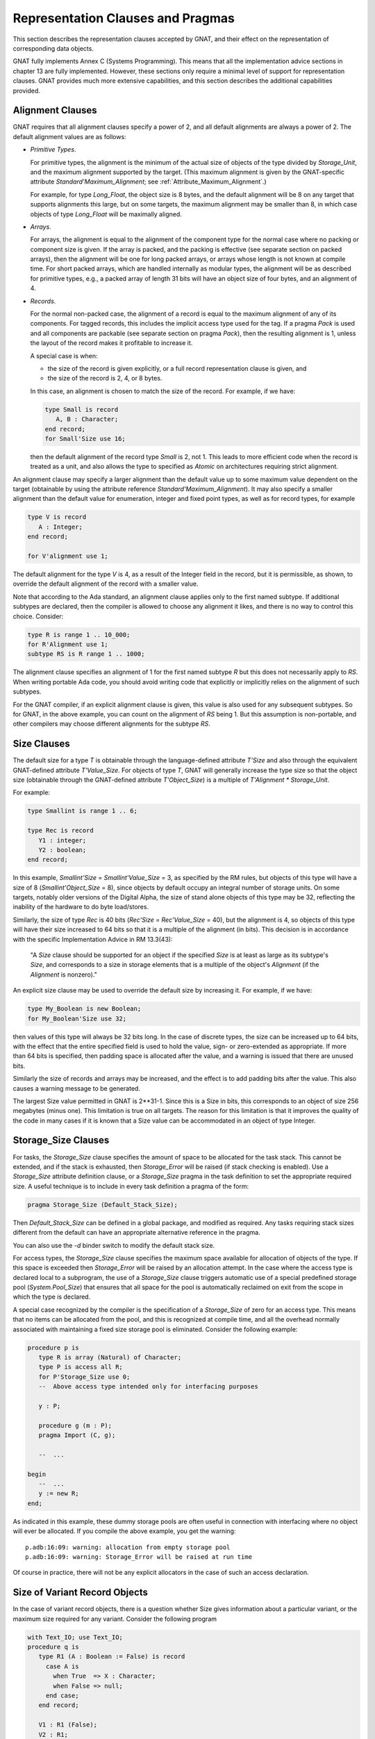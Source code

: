 .. _Representation_Clauses_and_Pragmas:

**********************************
Representation Clauses and Pragmas
**********************************

.. index:: Representation Clauses

.. index:: Representation Clause

.. index:: Representation Pragma

.. index:: Pragma, representation

This section describes the representation clauses accepted by GNAT, and
their effect on the representation of corresponding data objects.

GNAT fully implements Annex C (Systems Programming).  This means that all
the implementation advice sections in chapter 13 are fully implemented.
However, these sections only require a minimal level of support for
representation clauses.  GNAT provides much more extensive capabilities,
and this section describes the additional capabilities provided.

.. _Alignment_Clauses:

Alignment Clauses
=================

.. index:: Alignment Clause

GNAT requires that all alignment clauses specify a power of 2, and all
default alignments are always a power of 2.  The default alignment
values are as follows:

* *Primitive Types*.

  For primitive types, the alignment is the minimum of the actual size of
  objects of the type divided by `Storage_Unit`,
  and the maximum alignment supported by the target.
  (This maximum alignment is given by the GNAT-specific attribute
  `Standard'Maximum_Alignment`; see :ref:`Attribute_Maximum_Alignment`.)

  .. index:: Maximum_Alignment attribute

  For example, for type `Long_Float`, the object size is 8 bytes, and the
  default alignment will be 8 on any target that supports alignments
  this large, but on some targets, the maximum alignment may be smaller
  than 8, in which case objects of type `Long_Float` will be maximally
  aligned.

* *Arrays*.

  For arrays, the alignment is equal to the alignment of the component type
  for the normal case where no packing or component size is given.  If the
  array is packed, and the packing is effective (see separate section on
  packed arrays), then the alignment will be one for long packed arrays,
  or arrays whose length is not known at compile time.  For short packed
  arrays, which are handled internally as modular types, the alignment
  will be as described for primitive types, e.g., a packed array of length
  31 bits will have an object size of four bytes, and an alignment of 4.

* *Records*.

  For the normal non-packed case, the alignment of a record is equal to
  the maximum alignment of any of its components.  For tagged records, this
  includes the implicit access type used for the tag.  If a pragma `Pack`
  is used and all components are packable (see separate section on pragma
  `Pack`), then the resulting alignment is 1, unless the layout of the
  record makes it profitable to increase it.

  A special case is when:

  * the size of the record is given explicitly, or a
    full record representation clause is given, and

  * the size of the record is 2, 4, or 8 bytes.

  In this case, an alignment is chosen to match the
  size of the record. For example, if we have:

  .. code-block:: ada

       type Small is record
          A, B : Character;
       end record;
       for Small'Size use 16;
    
  then the default alignment of the record type `Small` is 2, not 1. This
  leads to more efficient code when the record is treated as a unit, and also
  allows the type to specified as `Atomic` on architectures requiring
  strict alignment.

An alignment clause may specify a larger alignment than the default value
up to some maximum value dependent on the target (obtainable by using the
attribute reference `Standard'Maximum_Alignment`). It may also specify
a smaller alignment than the default value for enumeration, integer and
fixed point types, as well as for record types, for example

.. code-block:: ada

    type V is record
       A : Integer;
    end record;

    for V'alignment use 1;

.. index:: Alignment, default

The default alignment for the type `V` is 4, as a result of the
Integer field in the record, but it is permissible, as shown, to
override the default alignment of the record with a smaller value.

.. index:: Alignment, subtypes

Note that according to the Ada standard, an alignment clause applies only
to the first named subtype. If additional subtypes are declared, then the
compiler is allowed to choose any alignment it likes, and there is no way
to control this choice. Consider:

.. code-block:: ada

     type R is range 1 .. 10_000;
     for R'Alignment use 1;
     subtype RS is R range 1 .. 1000;
  
The alignment clause specifies an alignment of 1 for the first named subtype
`R` but this does not necessarily apply to `RS`. When writing
portable Ada code, you should avoid writing code that explicitly or
implicitly relies on the alignment of such subtypes.

For the GNAT compiler, if an explicit alignment clause is given, this
value is also used for any subsequent subtypes. So for GNAT, in the
above example, you can count on the alignment of `RS` being 1. But this
assumption is non-portable, and other compilers may choose different
alignments for the subtype `RS`.

.. _Size_Clauses:

Size Clauses
============

.. index:: Size Clause

The default size for a type `T` is obtainable through the
language-defined attribute `T'Size` and also through the
equivalent GNAT-defined attribute `T'Value_Size`.
For objects of type `T`, GNAT will generally increase the type size
so that the object size (obtainable through the GNAT-defined attribute
`T'Object_Size`)
is a multiple of `T'Alignment * Storage_Unit`.

For example:

.. code-block:: ada

     type Smallint is range 1 .. 6;

     type Rec is record
        Y1 : integer;
        Y2 : boolean;
     end record;
  
In this example, `Smallint'Size` = `Smallint'Value_Size` = 3,
as specified by the RM rules,
but objects of this type will have a size of 8
(`Smallint'Object_Size` = 8),
since objects by default occupy an integral number
of storage units.  On some targets, notably older
versions of the Digital Alpha, the size of stand
alone objects of this type may be 32, reflecting
the inability of the hardware to do byte load/stores.

Similarly, the size of type `Rec` is 40 bits
(`Rec'Size` = `Rec'Value_Size` = 40), but
the alignment is 4, so objects of this type will have
their size increased to 64 bits so that it is a multiple
of the alignment (in bits).  This decision is
in accordance with the specific Implementation Advice in RM 13.3(43):

   "A `Size` clause should be supported for an object if the specified
   `Size` is at least as large as its subtype's `Size`, and corresponds
   to a size in storage elements that is a multiple of the object's
   `Alignment` (if the `Alignment` is nonzero)."

An explicit size clause may be used to override the default size by
increasing it.  For example, if we have:

.. code-block:: ada

     type My_Boolean is new Boolean;
     for My_Boolean'Size use 32;
  
then values of this type will always be 32 bits long.  In the case of
discrete types, the size can be increased up to 64 bits, with the effect
that the entire specified field is used to hold the value, sign- or
zero-extended as appropriate.  If more than 64 bits is specified, then
padding space is allocated after the value, and a warning is issued that
there are unused bits.

Similarly the size of records and arrays may be increased, and the effect
is to add padding bits after the value.  This also causes a warning message
to be generated.

The largest Size value permitted in GNAT is 2**31-1.  Since this is a
Size in bits, this corresponds to an object of size 256 megabytes (minus
one).  This limitation is true on all targets.  The reason for this
limitation is that it improves the quality of the code in many cases
if it is known that a Size value can be accommodated in an object of
type Integer.


.. _Storage_Size_Clauses:

Storage_Size Clauses
====================

.. index:: Storage_Size Clause

For tasks, the `Storage_Size` clause specifies the amount of space
to be allocated for the task stack.  This cannot be extended, and if the
stack is exhausted, then `Storage_Error` will be raised (if stack
checking is enabled).  Use a `Storage_Size` attribute definition clause,
or a `Storage_Size` pragma in the task definition to set the
appropriate required size.  A useful technique is to include in every
task definition a pragma of the form:

.. code-block:: ada

     pragma Storage_Size (Default_Stack_Size);
  
Then `Default_Stack_Size` can be defined in a global package, and
modified as required. Any tasks requiring stack sizes different from the
default can have an appropriate alternative reference in the pragma.

You can also use the *-d* binder switch to modify the default stack
size.

For access types, the `Storage_Size` clause specifies the maximum
space available for allocation of objects of the type.  If this space is
exceeded then `Storage_Error` will be raised by an allocation attempt.
In the case where the access type is declared local to a subprogram, the
use of a `Storage_Size` clause triggers automatic use of a special
predefined storage pool (`System.Pool_Size`) that ensures that all
space for the pool is automatically reclaimed on exit from the scope in
which the type is declared.

A special case recognized by the compiler is the specification of a
`Storage_Size` of zero for an access type.  This means that no
items can be allocated from the pool, and this is recognized at compile
time, and all the overhead normally associated with maintaining a fixed
size storage pool is eliminated.  Consider the following example:

.. code-block:: ada

     procedure p is
        type R is array (Natural) of Character;
        type P is access all R;
        for P'Storage_Size use 0;
        --  Above access type intended only for interfacing purposes

        y : P;

        procedure g (m : P);
        pragma Import (C, g);

        --  ...

     begin
        --  ...
        y := new R;
     end;
  
As indicated in this example, these dummy storage pools are often useful in
connection with interfacing where no object will ever be allocated.  If you
compile the above example, you get the warning:

::

     p.adb:16:09: warning: allocation from empty storage pool
     p.adb:16:09: warning: Storage_Error will be raised at run time
  

Of course in practice, there will not be any explicit allocators in the
case of such an access declaration.

.. _Size_of_Variant_Record_Objects:

Size of Variant Record Objects
==============================

.. index:: Size, variant record objects

.. index:: Variant record objects, size

In the case of variant record objects, there is a question whether Size gives
information about a particular variant, or the maximum size required
for any variant.  Consider the following program

.. code-block:: ada

  with Text_IO; use Text_IO;
  procedure q is
     type R1 (A : Boolean := False) is record
       case A is
         when True  => X : Character;
         when False => null;
       end case;
     end record;

     V1 : R1 (False);
     V2 : R1;

  begin
     Put_Line (Integer'Image (V1'Size));
     Put_Line (Integer'Image (V2'Size));
  end q;
  
Here we are dealing with a variant record, where the True variant
requires 16 bits, and the False variant requires 8 bits.
In the above example, both V1 and V2 contain the False variant,
which is only 8 bits long.  However, the result of running the
program is:

::

  8
  16
  
The reason for the difference here is that the discriminant value of
V1 is fixed, and will always be False.  It is not possible to assign
a True variant value to V1, therefore 8 bits is sufficient.  On the
other hand, in the case of V2, the initial discriminant value is
False (from the default), but it is possible to assign a True
variant value to V2, therefore 16 bits must be allocated for V2
in the general case, even fewer bits may be needed at any particular
point during the program execution.

As can be seen from the output of this program, the `'Size`
attribute applied to such an object in GNAT gives the actual allocated
size of the variable, which is the largest size of any of the variants.
The Ada Reference Manual is not completely clear on what choice should
be made here, but the GNAT behavior seems most consistent with the
language in the RM.

In some cases, it may be desirable to obtain the size of the current
variant, rather than the size of the largest variant.  This can be
achieved in GNAT by making use of the fact that in the case of a
subprogram parameter, GNAT does indeed return the size of the current
variant (because a subprogram has no way of knowing how much space
is actually allocated for the actual).

Consider the following modified version of the above program:

.. code-block:: ada

  with Text_IO; use Text_IO;
  procedure q is
     type R1 (A : Boolean := False) is record
       case A is
         when True  => X : Character;
         when False => null;
       end case;
     end record;

     V2 : R1;

     function Size (V : R1) return Integer is
     begin
        return V'Size;
     end Size;

  begin
     Put_Line (Integer'Image (V2'Size));
     Put_Line (Integer'IMage (Size (V2)));
     V2 := (True, 'x');
     Put_Line (Integer'Image (V2'Size));
     Put_Line (Integer'IMage (Size (V2)));
  end q;
  
The output from this program is

::

  16
  8
  16
  16
  
Here we see that while the `'Size` attribute always returns
the maximum size, regardless of the current variant value, the
`Size` function does indeed return the size of the current
variant value.


.. _Biased_Representation:

Biased Representation
=====================

.. index:: Size for biased representation

.. index:: Biased representation

In the case of scalars with a range starting at other than zero, it is
possible in some cases to specify a size smaller than the default minimum
value, and in such cases, GNAT uses an unsigned biased representation,
in which zero is used to represent the lower bound, and successive values
represent successive values of the type.

For example, suppose we have the declaration:

.. code-block:: ada

     type Small is range -7 .. -4;
     for Small'Size use 2;
  
Although the default size of type `Small` is 4, the `Size`
clause is accepted by GNAT and results in the following representation
scheme:

::

    -7 is represented as 2#00#
    -6 is represented as 2#01#
    -5 is represented as 2#10#
    -4 is represented as 2#11#
  
Biased representation is only used if the specified `Size` clause
cannot be accepted in any other manner.  These reduced sizes that force
biased representation can be used for all discrete types except for
enumeration types for which a representation clause is given.


.. _Value_Size_and_Object_Size_Clauses:

Value_Size and Object_Size Clauses
==================================

.. index:: Value_Size
.. index:: Object_Size
.. index:: Size, of objects

In Ada 95 and Ada 2005, `T'Size` for a type `T` is the minimum
number of bits required to hold values of type `T`.
Although this interpretation was allowed in Ada 83, it was not required,
and this requirement in practice can cause some significant difficulties.
For example, in most Ada 83 compilers, `Natural'Size` was 32.
However, in Ada 95 and Ada 2005,
`Natural'Size` is
typically 31.  This means that code may change in behavior when moving
from Ada 83 to Ada 95 or Ada 2005.  For example, consider:

.. code-block:: ada

     type Rec is record;
        A : Natural;
        B : Natural;
     end record;

     for Rec use record
        at 0  range 0 .. Natural'Size - 1;
        at 0  range Natural'Size .. 2 * Natural'Size - 1;
     end record;
  
In the above code, since the typical size of `Natural` objects
is 32 bits and `Natural'Size` is 31, the above code can cause
unexpected inefficient packing in Ada 95 and Ada 2005, and in general
there are cases where the fact that the object size can exceed the
size of the type causes surprises.

To help get around this problem GNAT provides two implementation
defined attributes, `Value_Size` and `Object_Size`.  When
applied to a type, these attributes yield the size of the type
(corresponding to the RM defined size attribute), and the size of
objects of the type respectively.

The `Object_Size` is used for determining the default size of
objects and components.  This size value can be referred to using the
`Object_Size` attribute.  The phrase 'is used' here means that it is
the basis of the determination of the size.  The backend is free to
pad this up if necessary for efficiency, e.g., an 8-bit stand-alone
character might be stored in 32 bits on a machine with no efficient
byte access instructions such as the Alpha.

The default rules for the value of `Object_Size` for
discrete types are as follows:

* 
  The `Object_Size` for base subtypes reflect the natural hardware
  size in bits (run the compiler with *-gnatS* to find those values
  for numeric types). Enumeration types and fixed-point base subtypes have
  8, 16, 32 or 64 bits for this size, depending on the range of values
  to be stored.

* 
  The `Object_Size` of a subtype is the same as the
  `Object_Size` of
  the type from which it is obtained.

* 
  The `Object_Size` of a derived base type is copied from the parent
  base type, and the `Object_Size` of a derived first subtype is copied
  from the parent first subtype.

The `Value_Size` attribute
is the (minimum) number of bits required to store a value
of the type.
This value is used to determine how tightly to pack
records or arrays with components of this type, and also affects
the semantics of unchecked conversion (unchecked conversions where
the `Value_Size` values differ generate a warning, and are potentially
target dependent).

The default rules for the value of `Value_Size` are as follows:

* 
  The `Value_Size` for a base subtype is the minimum number of bits
  required to store all values of the type (including the sign bit
  only if negative values are possible).

* 
  If a subtype statically matches the first subtype of a given type, then it has
  by default the same `Value_Size` as the first subtype.  This is a
  consequence of RM 13.1(14): "if two subtypes statically match,
  then their subtype-specific aspects are the same".)

* 
  All other subtypes have a `Value_Size` corresponding to the minimum
  number of bits required to store all values of the subtype.  For
  dynamic bounds, it is assumed that the value can range down or up
  to the corresponding bound of the ancestor

The RM defined attribute `Size` corresponds to the
`Value_Size` attribute.

The `Size` attribute may be defined for a first-named subtype.  This sets
the `Value_Size` of
the first-named subtype to the given value, and the
`Object_Size` of this first-named subtype to the given value padded up
to an appropriate boundary.  It is a consequence of the default rules
above that this `Object_Size` will apply to all further subtypes.  On the
other hand, `Value_Size` is affected only for the first subtype, any
dynamic subtypes obtained from it directly, and any statically matching
subtypes.  The `Value_Size` of any other static subtypes is not affected.

`Value_Size` and
`Object_Size` may be explicitly set for any subtype using
an attribute definition clause.  Note that the use of these attributes
can cause the RM 13.1(14) rule to be violated.  If two access types
reference aliased objects whose subtypes have differing `Object_Size`
values as a result of explicit attribute definition clauses, then it
is illegal to convert from one access subtype to the other. For a more
complete description of this additional legality rule, see the
description of the `Object_Size` attribute.

At the implementation level, Esize stores the Object_Size and the
RM_Size field stores the `Value_Size` (and hence the value of the
`Size` attribute,
which, as noted above, is equivalent to `Value_Size`).

To get a feel for the difference, consider the following examples (note
that in each case the base is `Short_Short_Integer` with a size of 8):

+---------------------------------------------+-------------+-------------+
|Type or subtype declaration                  | Object_Size |   Value_Size|
+=============================================+=============+=============+
|``type x1 is range 0 .. 5;``                 |  8          |    3        |
+---------------------------------------------+-------------+-------------+
|``type x2 is range 0 .. 5;``                 | 16          |   12        |
|``for x2'size use 12;``                      |             |             |
+---------------------------------------------+-------------+-------------+
|``subtype x3 is x2 range 0 .. 3;``           | 16          |    2        |
+---------------------------------------------+-------------+-------------+
|``subtype x4 is x2'base range 0 .. 10;``     |  8          |    4        |
+---------------------------------------------+-------------+-------------+
|``subtype x5 is x2 range 0 .. dynamic;``     | 16          |    3*       |
+---------------------------------------------+-------------+-------------+
|``subtype x6 is x2'base range 0 .. dynamic;``|  8          |    3*       |
+---------------------------------------------+-------------+-------------+

Note: the entries marked '3*' are not actually specified by the Ada
Reference Manual, but it seems in the spirit of the RM rules to allocate
the minimum number of bits (here 3, given the range for `x2`)
known to be large enough to hold the given range of values.

So far, so good, but GNAT has to obey the RM rules, so the question is
under what conditions must the RM `Size` be used.
The following is a list
of the occasions on which the RM `Size` must be used:

* 
  Component size for packed arrays or records

* 
  Value of the attribute `Size` for a type

* 
  Warning about sizes not matching for unchecked conversion

For record types, the `Object_Size` is always a multiple of the
alignment of the type (this is true for all types). In some cases the
`Value_Size` can be smaller. Consider:


.. code-block:: ada

     type R is record
       X : Integer;
       Y : Character;
     end record;
  

On a typical 32-bit architecture, the X component will be four bytes, and
require four-byte alignment, and the Y component will be one byte. In this
case `R'Value_Size` will be 40 (bits) since this is the minimum size
required to store a value of this type, and for example, it is permissible
to have a component of type R in an outer array whose component size is
specified to be 48 bits. However, `R'Object_Size` will be 64 (bits),
since it must be rounded up so that this value is a multiple of the
alignment (4 bytes = 32 bits).

For all other types, the `Object_Size`
and Value_Size are the same (and equivalent to the RM attribute `Size`).
Only `Size` may be specified for such types.

Note that `Value_Size` can be used to force biased representation
for a particular subtype. Consider this example:


.. code-block:: ada

     type R is (A, B, C, D, E, F);
     subtype RAB is R range A .. B;
     subtype REF is R range E .. F;
  

By default, `RAB`
has a size of 1 (sufficient to accommodate the representation
of `A` and `B`, 0 and 1), and `REF`
has a size of 3 (sufficient to accommodate the representation
of `E` and `F`, 4 and 5). But if we add the
following `Value_Size` attribute definition clause:


.. code-block:: ada

     for REF'Value_Size use 1;
  

then biased representation is forced for `REF`,
and 0 will represent `E` and 1 will represent `F`.
A warning is issued when a `Value_Size` attribute
definition clause forces biased representation. This
warning can be turned off using `-gnatw.B`.

.. _Component_Size_Clauses:

Component_Size Clauses
======================

.. index:: Component_Size Clause

Normally, the value specified in a component size clause must be consistent
with the subtype of the array component with regard to size and alignment.
In other words, the value specified must be at least equal to the size
of this subtype, and must be a multiple of the alignment value.

In addition, component size clauses are allowed which cause the array
to be packed, by specifying a smaller value.  A first case is for
component size values in the range 1 through 63.  The value specified
must not be smaller than the Size of the subtype.  GNAT will accurately
honor all packing requests in this range.  For example, if we have:


.. code-block:: ada

  type r is array (1 .. 8) of Natural;
  for r'Component_Size use 31;
  

then the resulting array has a length of 31 bytes (248 bits = 8 * 31).
Of course access to the components of such an array is considerably
less efficient than if the natural component size of 32 is used.
A second case is when the subtype of the component is a record type
padded because of its default alignment.  For example, if we have:


.. code-block:: ada

  type r is record
    i : Integer;
    j : Integer;
    b : Boolean;
  end record;

  type a is array (1 .. 8) of r;
  for a'Component_Size use 72;
  

then the resulting array has a length of 72 bytes, instead of 96 bytes
if the alignment of the record (4) was obeyed.

Note that there is no point in giving both a component size clause
and a pragma Pack for the same array type. if such duplicate
clauses are given, the pragma Pack will be ignored.

.. _Bit_Order_Clauses:

Bit_Order Clauses
=================

.. index:: Bit_Order Clause

.. index:: bit ordering

.. index:: ordering, of bits

For record subtypes, GNAT permits the specification of the `Bit_Order`
attribute.  The specification may either correspond to the default bit
order for the target, in which case the specification has no effect and
places no additional restrictions, or it may be for the non-standard
setting (that is the opposite of the default).

In the case where the non-standard value is specified, the effect is
to renumber bits within each byte, but the ordering of bytes is not
affected.  There are certain
restrictions placed on component clauses as follows:


* Components fitting within a single storage unit.

  These are unrestricted, and the effect is merely to renumber bits.  For
  example if we are on a little-endian machine with `Low_Order_First`
  being the default, then the following two declarations have exactly
  the same effect:


  ::

       type R1 is record
          A : Boolean;
          B : Integer range 1 .. 120;
       end record;

       for R1 use record
          A at 0 range 0 .. 0;
          B at 0 range 1 .. 7;
       end record;

       type R2 is record
          A : Boolean;
          B : Integer range 1 .. 120;
       end record;

       for R2'Bit_Order use High_Order_First;

       for R2 use record
          A at 0 range 7 .. 7;
          B at 0 range 0 .. 6;
       end record;
    

  The useful application here is to write the second declaration with the
  `Bit_Order` attribute definition clause, and know that it will be treated
  the same, regardless of whether the target is little-endian or big-endian.

* Components occupying an integral number of bytes.

  These are components that exactly fit in two or more bytes.  Such component
  declarations are allowed, but have no effect, since it is important to realize
  that the `Bit_Order` specification does not affect the ordering of bytes.
  In particular, the following attempt at getting an endian-independent integer
  does not work:


  ::

       type R2 is record
          A : Integer;
       end record;

       for R2'Bit_Order use High_Order_First;

       for R2 use record
          A at 0 range 0 .. 31;
       end record;
    

  This declaration will result in a little-endian integer on a
  little-endian machine, and a big-endian integer on a big-endian machine.
  If byte flipping is required for interoperability between big- and
  little-endian machines, this must be explicitly programmed.  This capability
  is not provided by `Bit_Order`.

* Components that are positioned across byte boundaries

  but do not occupy an integral number of bytes.  Given that bytes are not
  reordered, such fields would occupy a non-contiguous sequence of bits
  in memory, requiring non-trivial code to reassemble.  They are for this
  reason not permitted, and any component clause specifying such a layout
  will be flagged as illegal by GNAT.


Since the misconception that Bit_Order automatically deals with all
endian-related incompatibilities is a common one, the specification of
a component field that is an integral number of bytes will always
generate a warning.  This warning may be suppressed using `pragma Warnings (Off)` 
if desired.  The following section contains additional
details regarding the issue of byte ordering.

.. _Effect_of_Bit_Order_on_Byte_Ordering:

Effect of Bit_Order on Byte Ordering
====================================

.. index:: byte ordering

.. index:: ordering, of bytes

In this section we will review the effect of the `Bit_Order` attribute
definition clause on byte ordering.  Briefly, it has no effect at all, but
a detailed example will be helpful.  Before giving this
example, let us review the precise
definition of the effect of defining `Bit_Order`.  The effect of a
non-standard bit order is described in section 15.5.3 of the Ada
Reference Manual:

   "2   A bit ordering is a method of interpreting the meaning of
   the storage place attributes."

To understand the precise definition of storage place attributes in
this context, we visit section 13.5.1 of the manual:

   "13   A record_representation_clause (without the mod_clause)
   specifies the layout.  The storage place attributes (see 13.5.2)
   are taken from the values of the position, first_bit, and last_bit
   expressions after normalizing those values so that first_bit is
   less than Storage_Unit."

The critical point here is that storage places are taken from
the values after normalization, not before.  So the `Bit_Order`
interpretation applies to normalized values.  The interpretation
is described in the later part of the 15.5.3 paragraph:

   "2   A bit ordering is a method of interpreting the meaning of
   the storage place attributes.  High_Order_First (known in the
   vernacular as 'big endian') means that the first bit of a
   storage element (bit 0) is the most significant bit (interpreting
   the sequence of bits that represent a component as an unsigned
   integer value).  Low_Order_First (known in the vernacular as
   'little endian') means the opposite: the first bit is the
   least significant."

Note that the numbering is with respect to the bits of a storage
unit.  In other words, the specification affects only the numbering
of bits within a single storage unit.

We can make the effect clearer by giving an example.

Suppose that we have an external device which presents two bytes, the first
byte presented, which is the first (low addressed byte) of the two byte
record is called Master, and the second byte is called Slave.

The left most (most significant bit is called Control for each byte, and
the remaining 7 bits are called V1, V2, ... V7, where V7 is the rightmost
(least significant) bit.

On a big-endian machine, we can write the following representation clause


.. code-block:: ada

     type Data is record
        Master_Control : Bit;
        Master_V1      : Bit;
        Master_V2      : Bit;
        Master_V3      : Bit;
        Master_V4      : Bit;
        Master_V5      : Bit;
        Master_V6      : Bit;
        Master_V7      : Bit;
        Slave_Control  : Bit;
        Slave_V1       : Bit;
        Slave_V2       : Bit;
        Slave_V3       : Bit;
        Slave_V4       : Bit;
        Slave_V5       : Bit;
        Slave_V6       : Bit;
        Slave_V7       : Bit;
     end record;

     for Data use record
        Master_Control at 0 range 0 .. 0;
        Master_V1      at 0 range 1 .. 1;
        Master_V2      at 0 range 2 .. 2;
        Master_V3      at 0 range 3 .. 3;
        Master_V4      at 0 range 4 .. 4;
        Master_V5      at 0 range 5 .. 5;
        Master_V6      at 0 range 6 .. 6;
        Master_V7      at 0 range 7 .. 7;
        Slave_Control  at 1 range 0 .. 0;
        Slave_V1       at 1 range 1 .. 1;
        Slave_V2       at 1 range 2 .. 2;
        Slave_V3       at 1 range 3 .. 3;
        Slave_V4       at 1 range 4 .. 4;
        Slave_V5       at 1 range 5 .. 5;
        Slave_V6       at 1 range 6 .. 6;
        Slave_V7       at 1 range 7 .. 7;
     end record;
  

Now if we move this to a little endian machine, then the bit ordering within
the byte is backwards, so we have to rewrite the record rep clause as:


.. code-block:: ada

     for Data use record
        Master_Control at 0 range 7 .. 7;
        Master_V1      at 0 range 6 .. 6;
        Master_V2      at 0 range 5 .. 5;
        Master_V3      at 0 range 4 .. 4;
        Master_V4      at 0 range 3 .. 3;
        Master_V5      at 0 range 2 .. 2;
        Master_V6      at 0 range 1 .. 1;
        Master_V7      at 0 range 0 .. 0;
        Slave_Control  at 1 range 7 .. 7;
        Slave_V1       at 1 range 6 .. 6;
        Slave_V2       at 1 range 5 .. 5;
        Slave_V3       at 1 range 4 .. 4;
        Slave_V4       at 1 range 3 .. 3;
        Slave_V5       at 1 range 2 .. 2;
        Slave_V6       at 1 range 1 .. 1;
        Slave_V7       at 1 range 0 .. 0;
     end record;
  

It is a nuisance to have to rewrite the clause, especially if
the code has to be maintained on both machines.  However,
this is a case that we can handle with the
`Bit_Order` attribute if it is implemented.
Note that the implementation is not required on byte addressed
machines, but it is indeed implemented in GNAT.
This means that we can simply use the
first record clause, together with the declaration


.. code-block:: ada

     for Data'Bit_Order use High_Order_First;
  

and the effect is what is desired, namely the layout is exactly the same,
independent of whether the code is compiled on a big-endian or little-endian
machine.

The important point to understand is that byte ordering is not affected.
A `Bit_Order` attribute definition never affects which byte a field
ends up in, only where it ends up in that byte.
To make this clear, let us rewrite the record rep clause of the previous
example as:


.. code-block:: ada

     for Data'Bit_Order use High_Order_First;
     for Data use record
        Master_Control at 0 range  0 .. 0;
        Master_V1      at 0 range  1 .. 1;
        Master_V2      at 0 range  2 .. 2;
        Master_V3      at 0 range  3 .. 3;
        Master_V4      at 0 range  4 .. 4;
        Master_V5      at 0 range  5 .. 5;
        Master_V6      at 0 range  6 .. 6;
        Master_V7      at 0 range  7 .. 7;
        Slave_Control  at 0 range  8 .. 8;
        Slave_V1       at 0 range  9 .. 9;
        Slave_V2       at 0 range 10 .. 10;
        Slave_V3       at 0 range 11 .. 11;
        Slave_V4       at 0 range 12 .. 12;
        Slave_V5       at 0 range 13 .. 13;
        Slave_V6       at 0 range 14 .. 14;
        Slave_V7       at 0 range 15 .. 15;
     end record;
  

This is exactly equivalent to saying (a repeat of the first example):


.. code-block:: ada

     for Data'Bit_Order use High_Order_First;
     for Data use record
        Master_Control at 0 range 0 .. 0;
        Master_V1      at 0 range 1 .. 1;
        Master_V2      at 0 range 2 .. 2;
        Master_V3      at 0 range 3 .. 3;
        Master_V4      at 0 range 4 .. 4;
        Master_V5      at 0 range 5 .. 5;
        Master_V6      at 0 range 6 .. 6;
        Master_V7      at 0 range 7 .. 7;
        Slave_Control  at 1 range 0 .. 0;
        Slave_V1       at 1 range 1 .. 1;
        Slave_V2       at 1 range 2 .. 2;
        Slave_V3       at 1 range 3 .. 3;
        Slave_V4       at 1 range 4 .. 4;
        Slave_V5       at 1 range 5 .. 5;
        Slave_V6       at 1 range 6 .. 6;
        Slave_V7       at 1 range 7 .. 7;
     end record;
  

Why are they equivalent? Well take a specific field, the `Slave_V2`
field.  The storage place attributes are obtained by normalizing the
values given so that the `First_Bit` value is less than 8.  After
normalizing the values (0,10,10) we get (1,2,2) which is exactly what
we specified in the other case.

Now one might expect that the `Bit_Order` attribute might affect
bit numbering within the entire record component (two bytes in this
case, thus affecting which byte fields end up in), but that is not
the way this feature is defined, it only affects numbering of bits,
not which byte they end up in.

Consequently it never makes sense to specify a starting bit number
greater than 7 (for a byte addressable field) if an attribute
definition for `Bit_Order` has been given, and indeed it
may be actively confusing to specify such a value, so the compiler
generates a warning for such usage.

If you do need to control byte ordering then appropriate conditional
values must be used.  If in our example, the slave byte came first on
some machines we might write:

.. code-block:: ada

     Master_Byte_First constant Boolean := ...;

     Master_Byte : constant Natural :=
                     1 - Boolean'Pos (Master_Byte_First);
     Slave_Byte  : constant Natural :=
                     Boolean'Pos (Master_Byte_First);

     for Data'Bit_Order use High_Order_First;
     for Data use record
        Master_Control at Master_Byte range 0 .. 0;
        Master_V1      at Master_Byte range 1 .. 1;
        Master_V2      at Master_Byte range 2 .. 2;
        Master_V3      at Master_Byte range 3 .. 3;
        Master_V4      at Master_Byte range 4 .. 4;
        Master_V5      at Master_Byte range 5 .. 5;
        Master_V6      at Master_Byte range 6 .. 6;
        Master_V7      at Master_Byte range 7 .. 7;
        Slave_Control  at Slave_Byte  range 0 .. 0;
        Slave_V1       at Slave_Byte  range 1 .. 1;
        Slave_V2       at Slave_Byte  range 2 .. 2;
        Slave_V3       at Slave_Byte  range 3 .. 3;
        Slave_V4       at Slave_Byte  range 4 .. 4;
        Slave_V5       at Slave_Byte  range 5 .. 5;
        Slave_V6       at Slave_Byte  range 6 .. 6;
        Slave_V7       at Slave_Byte  range 7 .. 7;
     end record;
  
Now to switch between machines, all that is necessary is
to set the boolean constant `Master_Byte_First` in
an appropriate manner.

.. _Pragma_Pack_for_Arrays:

Pragma Pack for Arrays
======================

.. index:: Pragma Pack (for arrays)

Pragma `Pack` applied to an array has no effect unless the component type
is packable.  For a component type to be packable, it must be one of the
following cases:

* 
  Any scalar type
* 
  Any type whose size is specified with a size clause
* 
  Any packed array type with a static size
* 
  Any record type padded because of its default alignment

For all these cases, if the component subtype size is in the range
1 through 63, then the effect of the pragma `Pack` is exactly as though a
component size were specified giving the component subtype size.
For example if we have:

.. code-block:: ada

     type r is range 0 .. 17;

     type ar is array (1 .. 8) of r;
     pragma Pack (ar);
  
Then the component size of `ar` will be set to 5 (i.e., to `r'size`,
and the size of the array `ar` will be exactly 40 bits.

Note that in some cases this rather fierce approach to packing can produce
unexpected effects.  For example, in Ada 95 and Ada 2005,
subtype `Natural` typically has a size of 31, meaning that if you
pack an array of `Natural`, you get 31-bit
close packing, which saves a few bits, but results in far less efficient
access.  Since many other Ada compilers will ignore such a packing request,
GNAT will generate a warning on some uses of pragma `Pack` that it guesses
might not be what is intended.  You can easily remove this warning by
using an explicit `Component_Size` setting instead, which never generates
a warning, since the intention of the programmer is clear in this case.

GNAT treats packed arrays in one of two ways.  If the size of the array is
known at compile time and is less than 64 bits, then internally the array
is represented as a single modular type, of exactly the appropriate number
of bits.  If the length is greater than 63 bits, or is not known at compile
time, then the packed array is represented as an array of bytes, and the
length is always a multiple of 8 bits.

Note that to represent a packed array as a modular type, the alignment must
be suitable for the modular type involved. For example, on typical machines
a 32-bit packed array will be represented by a 32-bit modular integer with
an alignment of four bytes. If you explicitly override the default alignment
with an alignment clause that is too small, the modular representation
cannot be used. For example, consider the following set of declarations:

.. code-block:: ada

     type R is range 1 .. 3;
     type S is array (1 .. 31) of R;
     for S'Component_Size use 2;
     for S'Size use 62;
     for S'Alignment use 1;

If the alignment clause were not present, then a 62-bit modular
representation would be chosen (typically with an alignment of 4 or 8
bytes depending on the target). But the default alignment is overridden
with the explicit alignment clause. This means that the modular
representation cannot be used, and instead the array of bytes
representation must be used, meaning that the length must be a multiple
of 8. Thus the above set of declarations will result in a diagnostic
rejecting the size clause and noting that the minimum size allowed is 64.

.. index:: Pragma Pack (for type Natural)

.. index:: Pragma Pack warning

One special case that is worth noting occurs when the base type of the
component size is 8/16/32 and the subtype is one bit less. Notably this
occurs with subtype `Natural`. Consider:

.. code-block:: ada

     type Arr is array (1 .. 32) of Natural;
     pragma Pack (Arr);
  
In all commonly used Ada 83 compilers, this pragma Pack would be ignored,
since typically `Natural'Size` is 32 in Ada 83, and in any case most
Ada 83 compilers did not attempt 31 bit packing.

In Ada 95 and Ada 2005, `Natural'Size` is required to be 31. Furthermore,
GNAT really does pack 31-bit subtype to 31 bits. This may result in a
substantial unintended performance penalty when porting legacy Ada 83 code.
To help prevent this, GNAT generates a warning in such cases. If you really
want 31 bit packing in a case like this, you can set the component size
explicitly:

.. code-block:: ada

     type Arr is array (1 .. 32) of Natural;
     for Arr'Component_Size use 31;
  
Here 31-bit packing is achieved as required, and no warning is generated,
since in this case the programmer intention is clear.

.. _Pragma_Pack_for_Records:

Pragma Pack for Records
=======================

.. index:: Pragma Pack (for records)

Pragma `Pack` applied to a record will pack the components to reduce
wasted space from alignment gaps and by reducing the amount of space
taken by components.  We distinguish between *packable* components and
*non-packable* components.
Components of the following types are considered packable:

* 
  Components of a primitive type are packable unless they are aliased
  or of an atomic type.

* 
  Small packed arrays, whose size does not exceed 64 bits, and where the
  size is statically known at compile time, are represented internally
  as modular integers, and so they are also packable.


All packable components occupy the exact number of bits corresponding to
their `Size` value, and are packed with no padding bits, i.e., they
can start on an arbitrary bit boundary.

All other types are non-packable, they occupy an integral number of
storage units, and
are placed at a boundary corresponding to their alignment requirements.

For example, consider the record

.. code-block:: ada

     type Rb1 is array (1 .. 13) of Boolean;
     pragma Pack (Rb1);

     type Rb2 is array (1 .. 65) of Boolean;
     pragma Pack (Rb2);

     type AF is new Float with Atomic;

     type X2 is record
        L1 : Boolean;
        L2 : Duration;
        L3 : AF;
        L4 : Boolean;
        L5 : Rb1;
        L6 : Rb2;
     end record;
     pragma Pack (X2);
  
The representation for the record X2 is as follows:

.. code-block:: ada

  for X2'Size use 224;
  for X2 use record
     L1 at  0 range  0 .. 0;
     L2 at  0 range  1 .. 64;
     L3 at 12 range  0 .. 31;
     L4 at 16 range  0 .. 0;
     L5 at 16 range  1 .. 13;
     L6 at 18 range  0 .. 71;
  end record;

Studying this example, we see that the packable fields `L1`
and `L2` are
of length equal to their sizes, and placed at specific bit boundaries (and
not byte boundaries) to
eliminate padding.  But `L3` is of a non-packable float type (because
it is aliased), so it is on the next appropriate alignment boundary.

The next two fields are fully packable, so `L4` and `L5` are
minimally packed with no gaps.  However, type `Rb2` is a packed
array that is longer than 64 bits, so it is itself non-packable.  Thus
the `L6` field is aligned to the next byte boundary, and takes an
integral number of bytes, i.e., 72 bits.

.. _Record_Representation_Clauses:

Record Representation Clauses
=============================

.. index:: Record Representation Clause

Record representation clauses may be given for all record types, including
types obtained by record extension.  Component clauses are allowed for any
static component.  The restrictions on component clauses depend on the type
of the component.

.. index:: Component Clause

For all components of an elementary type, the only restriction on component
clauses is that the size must be at least the 'Size value of the type
(actually the Value_Size).  There are no restrictions due to alignment,
and such components may freely cross storage boundaries.

Packed arrays with a size up to and including 64 bits are represented
internally using a modular type with the appropriate number of bits, and
thus the same lack of restriction applies.  For example, if you declare:

.. code-block:: ada

     type R is array (1 .. 49) of Boolean;
     pragma Pack (R);
     for R'Size use 49;
  
then a component clause for a component of type R may start on any
specified bit boundary, and may specify a value of 49 bits or greater.

For packed bit arrays that are longer than 64 bits, there are two
cases. If the component size is a power of 2 (1,2,4,8,16,32 bits),
including the important case of single bits or boolean values, then
there are no limitations on placement of such components, and they
may start and end at arbitrary bit boundaries.

If the component size is not a power of 2 (e.g., 3 or 5), then
an array of this type longer than 64 bits must always be placed on
on a storage unit (byte) boundary and occupy an integral number
of storage units (bytes). Any component clause that does not
meet this requirement will be rejected.

Any aliased component, or component of an aliased type, must
have its normal alignment and size. A component clause that
does not meet this requirement will be rejected.

The tag field of a tagged type always occupies an address sized field at
the start of the record.  No component clause may attempt to overlay this
tag. When a tagged type appears as a component, the tag field must have
proper alignment

In the case of a record extension T1, of a type T, no component clause applied
to the type T1 can specify a storage location that would overlap the first
T'Size bytes of the record.

For all other component types, including non-bit-packed arrays,
the component can be placed at an arbitrary bit boundary,
so for example, the following is permitted:

.. code-block:: ada

     type R is array (1 .. 10) of Boolean;
     for R'Size use 80;

     type Q is record
        G, H : Boolean;
        L, M : R;
     end record;

     for Q use record
        G at 0 range  0 ..   0;
        H at 0 range  1 ..   1;
        L at 0 range  2 ..  81;
        R at 0 range 82 .. 161;
     end record;
  
Note: the above rules apply to recent releases of GNAT 5.
In GNAT 3, there are more severe restrictions on larger components.
For non-primitive types, including packed arrays with a size greater than
64 bits, component clauses must respect the alignment requirement of the
type, in particular, always starting on a byte boundary, and the length
must be a multiple of the storage unit.

.. _Handling_of_Records_with_Holes:

Handling of Records with Holes
==============================

.. index:: Handling of Records with Holes

As a result of alignment considerations, records may contain "holes"
or gaps
which do not correspond to the data bits of any of the components.
Record representation clauses can also result in holes in records.

GNAT does not attempt to clear these holes, so in record objects,
they should be considered to hold undefined rubbish. The generated
equality routine just tests components so does not access these
undefined bits, and assignment and copy operations may or may not
preserve the contents of these holes (for assignments, the holes
in the target will in practice contain either the bits that are
present in the holes in the source, or the bits that were present
in the target before the assignment).

If it is necessary to ensure that holes in records have all zero
bits, then record objects for which this initialization is desired
should be explicitly set to all zero values using Unchecked_Conversion
or address overlays. For example

.. code-block:: ada

  type HRec is record
     C : Character;
     I : Integer;
  end record;
  
On typical machines, integers need to be aligned on a four-byte
boundary, resulting in three bytes of undefined rubbish following
the 8-bit field for C. To ensure that the hole in a variable of
type HRec is set to all zero bits,
you could for example do:

.. code-block:: ada

  type Base is record
     Dummy1, Dummy2 : Integer := 0;
  end record;

  BaseVar : Base;
  RealVar : Hrec;
  for RealVar'Address use BaseVar'Address;
  

Now the 8-bytes of the value of RealVar start out containing all zero
bits. A safer approach is to just define dummy fields, avoiding the
holes, as in:

.. code-block:: ada

  type HRec is record
     C      : Character;
     Dummy1 : Short_Short_Integer := 0;
     Dummy2 : Short_Short_Integer := 0;
     Dummy3 : Short_Short_Integer := 0;
     I      : Integer;
  end record;
  
And to make absolutely sure that the intent of this is followed, you
can use representation clauses:

.. code-block:: ada

  for Hrec use record
     C      at 0 range 0 .. 7;
     Dummy1 at 1 range 0 .. 7;
     Dummy2 at 2 range 0 .. 7;
     Dummy3 at 3 range 0 .. 7;
     I      at 4 range 0 .. 31;
  end record;
  for Hrec'Size use 64;
  

.. _Enumeration_Clauses:

Enumeration Clauses
===================

The only restriction on enumeration clauses is that the range of values
must be representable.  For the signed case, if one or more of the
representation values are negative, all values must be in the range:

.. code-block:: ada

     System.Min_Int .. System.Max_Int

For the unsigned case, where all values are nonnegative, the values must
be in the range:

.. code-block:: ada

     0 .. System.Max_Binary_Modulus;
  

A *confirming* representation clause is one in which the values range
from 0 in sequence, i.e., a clause that confirms the default representation
for an enumeration type.
Such a confirming representation
is permitted by these rules, and is specially recognized by the compiler so
that no extra overhead results from the use of such a clause.

If an array has an index type which is an enumeration type to which an
enumeration clause has been applied, then the array is stored in a compact
manner.  Consider the declarations:

.. code-block:: ada

     type r is (A, B, C);
     for r use (A => 1, B => 5, C => 10);
     type t is array (r) of Character;
  
The array type t corresponds to a vector with exactly three elements and
has a default size equal to `3*Character'Size`.  This ensures efficient
use of space, but means that accesses to elements of the array will incur
the overhead of converting representation values to the corresponding
positional values, (i.e., the value delivered by the `Pos` attribute).


.. _Address_Clauses:

Address Clauses
===============
.. index:: Address Clause

The reference manual allows a general restriction on representation clauses,
as found in RM 13.1(22):

   "An implementation need not support representation
   items containing nonstatic expressions, except that
   an implementation should support a representation item
   for a given entity if each nonstatic expression in the
   representation item is a name that statically denotes
   a constant declared before the entity."

In practice this is applicable only to address clauses, since this is the
only case in which a non-static expression is permitted by the syntax.  As
the AARM notes in sections 13.1 (22.a-22.h):

   22.a   Reason: This is to avoid the following sort of thing:

   22.b        X : Integer := F(...);
   Y : Address := G(...);
   for X'Address use Y;

   22.c   In the above, we have to evaluate the
   initialization expression for X before we
   know where to put the result.  This seems
   like an unreasonable implementation burden.

   22.d   The above code should instead be written
   like this:

   22.e        Y : constant Address := G(...);
   X : Integer := F(...);
   for X'Address use Y;

   22.f   This allows the expression 'Y' to be safely
   evaluated before X is created.

   22.g   The constant could be a formal parameter of mode in.

   22.h   An implementation can support other nonstatic
   expressions if it wants to.  Expressions of type
   Address are hardly ever static, but their value
   might be known at compile time anyway in many
   cases.

GNAT does indeed permit many additional cases of non-static expressions.  In
particular, if the type involved is elementary there are no restrictions
(since in this case, holding a temporary copy of the initialization value,
if one is present, is inexpensive).  In addition, if there is no implicit or
explicit initialization, then there are no restrictions.  GNAT will reject
only the case where all three of these conditions hold:

* 
  The type of the item is non-elementary (e.g., a record or array).

* 
  There is explicit or implicit initialization required for the object.
  Note that access values are always implicitly initialized.

* 
  The address value is non-static.  Here GNAT is more permissive than the
  RM, and allows the address value to be the address of a previously declared
  stand-alone variable, as long as it does not itself have an address clause.

  ::

               Anchor  : Some_Initialized_Type;
               Overlay : Some_Initialized_Type;
               for Overlay'Address use Anchor'Address;
    
  However, the prefix of the address clause cannot be an array component, or
  a component of a discriminated record.

As noted above in section 22.h, address values are typically non-static.  In
particular the To_Address function, even if applied to a literal value, is
a non-static function call.  To avoid this minor annoyance, GNAT provides
the implementation defined attribute 'To_Address.  The following two
expressions have identical values:

.. index:: Attribute
.. index:: To_Address

.. code-block:: ada

     To_Address (16#1234_0000#)
     System'To_Address (16#1234_0000#);
  
except that the second form is considered to be a static expression, and
thus when used as an address clause value is always permitted.

Additionally, GNAT treats as static an address clause that is an
unchecked_conversion of a static integer value.  This simplifies the porting
of legacy code, and provides a portable equivalent to the GNAT attribute
`To_Address`.

Another issue with address clauses is the interaction with alignment
requirements.  When an address clause is given for an object, the address
value must be consistent with the alignment of the object (which is usually
the same as the alignment of the type of the object).  If an address clause
is given that specifies an inappropriately aligned address value, then the
program execution is erroneous.

Since this source of erroneous behavior can have unfortunate effects, GNAT
checks (at compile time if possible, generating a warning, or at execution
time with a run-time check) that the alignment is appropriate.  If the
run-time check fails, then `Program_Error` is raised.  This run-time
check is suppressed if range checks are suppressed, or if the special GNAT
check Alignment_Check is suppressed, or if
`pragma Restrictions (No_Elaboration_Code)` is in effect.

Finally, GNAT does not permit overlaying of objects of controlled types or
composite types containing a controlled component. In most cases, the compiler
can detect an attempt at such overlays and will generate a warning at compile
time and a Program_Error exception at run time.

.. index:: Export

An address clause cannot be given for an exported object.  More
understandably the real restriction is that objects with an address
clause cannot be exported.  This is because such variables are not
defined by the Ada program, so there is no external object to export.

.. index:: Import

It is permissible to give an address clause and a pragma Import for the
same object.  In this case, the variable is not really defined by the
Ada program, so there is no external symbol to be linked.  The link name
and the external name are ignored in this case.  The reason that we allow this
combination is that it provides a useful idiom to avoid unwanted
initializations on objects with address clauses.

When an address clause is given for an object that has implicit or
explicit initialization, then by default initialization takes place.  This
means that the effect of the object declaration is to overwrite the
memory at the specified address.  This is almost always not what the
programmer wants, so GNAT will output a warning:

::

    with System;
    package G is
       type R is record
          M : Integer := 0;
       end record;

       Ext : R;
       for Ext'Address use System'To_Address (16#1234_1234#);
           |
    >>> warning: implicit initialization of "Ext" may
        modify overlaid storage
    >>> warning: use pragma Import for "Ext" to suppress
        initialization (RM B(24))

    end G;
  
As indicated by the warning message, the solution is to use a (dummy) pragma
Import to suppress this initialization.  The pragma tell the compiler that the
object is declared and initialized elsewhere.  The following package compiles
without warnings (and the initialization is suppressed):

.. code-block:: ada

     with System;
     package G is
        type R is record
           M : Integer := 0;
        end record;

        Ext : R;
        for Ext'Address use System'To_Address (16#1234_1234#);
        pragma Import (Ada, Ext);
     end G;
  

A final issue with address clauses involves their use for overlaying
variables, as in the following example:

.. index:: Overlaying of objects

.. code-block:: ada

    A : Integer;
    B : Integer;
    for B'Address use A'Address;
  

or alternatively, using the form recommended by the RM:

.. code-block:: ada

    A    : Integer;
    Addr : constant Address := A'Address;
    B    : Integer;
    for B'Address use Addr;
  

In both of these cases, `A`
and `B` become aliased to one another via the
address clause. This use of address clauses to overlay
variables, achieving an effect similar to unchecked
conversion was erroneous in Ada 83, but in Ada 95 and Ada 2005
the effect is implementation defined. Furthermore, the
Ada RM specifically recommends that in a situation
like this, `B` should be subject to the following
implementation advice (RM 13.3(19)):

   "19  If the Address of an object is specified, or it is imported
   or exported, then the implementation should not perform
   optimizations based on assumptions of no aliases."

GNAT follows this recommendation, and goes further by also applying
this recommendation to the overlaid variable (`A`
in the above example) in this case. This means that the overlay
works "as expected", in that a modification to one of the variables
will affect the value of the other.

Note that when address clause overlays are used in this way, there is an
issue of unintentional initialization, as shown by this example:

::

  package Overwrite_Record is
     type R is record
        A : Character := 'C';
        B : Character := 'A';
     end record;
     X : Short_Integer := 3;
     Y : R;
     for Y'Address use X'Address;
         |
  >>> warning: default initialization of "Y" may
      modify "X", use pragma Import for "Y" to
      suppress initialization (RM B.1(24))

  end Overwrite_Record;
  
Here the default initialization of `Y` will clobber the value
of `X`, which justifies the warning. The warning notes that
this effect can be eliminated by adding a `pragma Import`
which suppresses the initialization:

.. code-block:: ada

  package Overwrite_Record is
     type R is record
        A : Character := 'C';
        B : Character := 'A';
     end record;
     X : Short_Integer := 3;
     Y : R;
     for Y'Address use X'Address;
     pragma Import (Ada, Y);
  end Overwrite_Record;
  

Note that the use of `pragma Initialize_Scalars` may cause variables to
be initialized when they would not otherwise have been in the absence
of the use of this pragma. This may cause an overlay to have this
unintended clobbering effect. The compiler avoids this for scalar
types, but not for composite objects (where in general the effect
of `Initialize_Scalars` is part of the initialization routine
for the composite object:

::

  pragma Initialize_Scalars;
  with Ada.Text_IO;  use Ada.Text_IO;
  procedure Overwrite_Array is
     type Arr is array (1 .. 5) of Integer;
     X : Arr := (others => 1);
     A : Arr;
     for A'Address use X'Address;
         |
  >>> warning: default initialization of "A" may
      modify "X", use pragma Import for "A" to
      suppress initialization (RM B.1(24))

  begin
     if X /= Arr'(others => 1) then
        Put_Line ("X was clobbered");
     else
        Put_Line ("X was not clobbered");
     end if;
  end Overwrite_Array;
  
The above program generates the warning as shown, and at execution
time, prints `X was clobbered`. If the `pragma Import` is
added as suggested:

.. code-block:: ada

  pragma Initialize_Scalars;
  with Ada.Text_IO;  use Ada.Text_IO;
  procedure Overwrite_Array is
     type Arr is array (1 .. 5) of Integer;
     X : Arr := (others => 1);
     A : Arr;
     for A'Address use X'Address;
     pragma Import (Ada, A);
  begin
     if X /= Arr'(others => 1) then
        Put_Line ("X was clobbered");
     else
        Put_Line ("X was not clobbered");
     end if;
  end Overwrite_Array;
  
then the program compiles without the warning and when run will generate
the output `X was not clobbered`.


.. _Use_of_Address_Clauses_for_Memory-Mapped_I/O:

Use of Address Clauses for Memory-Mapped I/O
============================================

.. index:: Memory-mapped I/O

A common pattern is to use an address clause to map an atomic variable to
a location in memory that corresponds to a memory-mapped I/O operation or
operations, for example:

.. code-block:: ada

      type Mem_Word is record
         A,B,C,D : Byte;
      end record;
      pragma Atomic (Mem_Word);
      for Mem_Word_Size use 32;

      Mem : Mem_Word;
      for Mem'Address use some-address;
      ...
      Temp := Mem;
      Temp.A := 32;
      Mem := Temp;
  
For a full access (reference or modification) of the variable (Mem) in
this case, as in the above examples, GNAT guarantees that the entire atomic
word will be accessed. It is not clear whether the RM requires this. For
example in the above, can the compiler reference only the Mem.A field as
an optimization? Whatever the answer to this question is, GNAT makes the
guarantee that for such a reference, the entire word is read or written.

A problem arises with a component access such as:

.. code-block:: ada

      Mem.A := 32;
  
Note that the component A is not declared as atomic. This means that it is
not clear what this assignment means. It could correspond to full word read
and write as given in the first example, or on architectures that supported
such an operation it might be a single byte store instruction. The RM does
not have anything to say in this situation, and GNAT does not make any
guarantee. The code generated may vary from target to target. GNAT will issue
a warning in such a case:

::

      Mem.A := 32;
      |
      >>> warning: access to non-atomic component of atomic array,
          may cause unexpected accesses to atomic object
  
It is best to be explicit in this situation, by either declaring the
components to be atomic if you want the byte store, or explicitly writing
the full word access sequence if that is what the hardware requires.


.. _Effect_of_Convention_on_Representation:

Effect of Convention on Representation
======================================

.. index:: Convention, effect on representation

Normally the specification of a foreign language convention for a type or
an object has no effect on the chosen representation.  In particular, the
representation chosen for data in GNAT generally meets the standard system
conventions, and for example records are laid out in a manner that is
consistent with C.  This means that specifying convention C (for example)
has no effect.

There are four exceptions to this general rule:

* *Convention Fortran and array subtypes*.

  If pragma Convention Fortran is specified for an array subtype, then in
  accordance with the implementation advice in section 3.6.2(11) of the
  Ada Reference Manual, the array will be stored in a Fortran-compatible
  column-major manner, instead of the normal default row-major order.

* *Convention C and enumeration types*

  GNAT normally stores enumeration types in 8, 16, or 32 bits as required
  to accommodate all values of the type.  For example, for the enumeration
  type declared by:

  ::

       type Color is (Red, Green, Blue);
    
  8 bits is sufficient to store all values of the type, so by default, objects
  of type `Color` will be represented using 8 bits.  However, normal C
  convention is to use 32 bits for all enum values in C, since enum values
  are essentially of type int.  If pragma `Convention C` is specified for an
  Ada enumeration type, then the size is modified as necessary (usually to
  32 bits) to be consistent with the C convention for enum values.

  Note that this treatment applies only to types. If Convention C is given for
  an enumeration object, where the enumeration type is not Convention C, then
  Object_Size bits are allocated. For example, for a normal enumeration type,
  with less than 256 elements, only 8 bits will be allocated for the object.
  Since this may be a surprise in terms of what C expects, GNAT will issue a
  warning in this situation. The warning can be suppressed by giving an explicit
  size clause specifying the desired size.

* *Convention C/Fortran and Boolean types*

  In C, the usual convention for boolean values, that is values used for
  conditions, is that zero represents false, and nonzero values represent
  true.  In Ada, the normal convention is that two specific values, typically
  0/1, are used to represent false/true respectively.

  Fortran has a similar convention for `LOGICAL` values (any nonzero
  value represents true).

  To accommodate the Fortran and C conventions, if a pragma Convention specifies
  C or Fortran convention for a derived Boolean, as in the following example:

  ::

       type C_Switch is new Boolean;
       pragma Convention (C, C_Switch);
    

  then the GNAT generated code will treat any nonzero value as true.  For truth
  values generated by GNAT, the conventional value 1 will be used for True, but
  when one of these values is read, any nonzero value is treated as True.


.. _Conventions_and_Anonymous_Access_Types:

Conventions and Anonymous Access Types
======================================

.. index:: Anonymous access types

.. index:: Convention for anonymous access types

The RM is not entirely clear on convention handling in a number of cases,
and in particular, it is not clear on the convention to be given to
anonymous access types in general, and in particular what is to be
done for the case of anonymous access-to-subprogram.

In GNAT, we decide that if an explicit Convention is applied
to an object or component, and its type is such an anonymous type,
then the convention will apply to this anonymous type as well. This
seems to make sense since it is anomolous in any case to have a
different convention for an object and its type, and there is clearly
no way to explicitly specify a convention for an anonymous type, since
it doesn't have a name to specify!

Furthermore, we decide that if a convention is applied to a record type,
then this convention is inherited by any of its components that are of an
anonymous access type which do not have an explicitly specified convention.

The following program shows these conventions in action:

::

  package ConvComp is
     type Foo is range 1 .. 10;
     type T1 is record
        A : access function (X : Foo) return Integer;
        B : Integer;
     end record;
     pragma Convention (C, T1);

     type T2 is record
        A : access function (X : Foo) return Integer;
        pragma Convention  (C, A);
        B : Integer;
     end record;
     pragma Convention (COBOL, T2);

     type T3 is record
        A : access function (X : Foo) return Integer;
        pragma Convention  (COBOL, A);
        B : Integer;
     end record;
     pragma Convention (C, T3);

     type T4 is record
        A : access function (X : Foo) return Integer;
        B : Integer;
     end record;
     pragma Convention (COBOL, T4);

     function F (X : Foo) return Integer;
     pragma Convention (C, F);

     function F (X : Foo) return Integer is (13);

     TV1 : T1 := (F'Access, 12);  -- OK
     TV2 : T2 := (F'Access, 13);  -- OK

     TV3 : T3 := (F'Access, 13);  -- ERROR
                  |
  >>> subprogram "F" has wrong convention
  >>> does not match access to subprogram declared at line 17
       38.    TV4 : T4 := (F'Access, 13);  -- ERROR
                  |
  >>> subprogram "F" has wrong convention
  >>> does not match access to subprogram declared at line 24
       39. end ConvComp;
  

.. _Determining_the_Representations_chosen_by_GNAT:

Determining the Representations chosen by GNAT
==============================================

.. index:: Representation, determination of

.. index:: -gnatR (gcc)

Although the descriptions in this section are intended to be complete, it is
often easier to simply experiment to see what GNAT accepts and what the
effect is on the layout of types and objects.

As required by the Ada RM, if a representation clause is not accepted, then
it must be rejected as illegal by the compiler.  However, when a
representation clause or pragma is accepted, there can still be questions
of what the compiler actually does.  For example, if a partial record
representation clause specifies the location of some components and not
others, then where are the non-specified components placed? Or if pragma
`Pack` is used on a record, then exactly where are the resulting
fields placed? The section on pragma `Pack` in this chapter can be
used to answer the second question, but it is often easier to just see
what the compiler does.

For this purpose, GNAT provides the option *-gnatR*.  If you compile
with this option, then the compiler will output information on the actual
representations chosen, in a format similar to source representation
clauses.  For example, if we compile the package:

.. code-block:: ada

  package q is
     type r (x : boolean) is tagged record
        case x is
           when True => S : String (1 .. 100);
           when False => null;
        end case;
     end record;

     type r2 is new r (false) with record
        y2 : integer;
     end record;

     for r2 use record
        y2 at 16 range 0 .. 31;
     end record;

     type x is record
        y : character;
     end record;

     type x1 is array (1 .. 10) of x;
     for x1'component_size use 11;

     type ia is access integer;

     type Rb1 is array (1 .. 13) of Boolean;
     pragma Pack (rb1);

     type Rb2 is array (1 .. 65) of Boolean;
     pragma Pack (rb2);

     type x2 is record
        l1 : Boolean;
        l2 : Duration;
        l3 : Float;
        l4 : Boolean;
        l5 : Rb1;
        l6 : Rb2;
     end record;
     pragma Pack (x2);
  end q;
  
using the switch *-gnatR* we obtain the following output:

.. code-block:: ada

  Representation information for unit q
  -------------------------------------

  for r'Size use ??;
  for r'Alignment use 4;
  for r use record
     x    at 4 range  0 .. 7;
     _tag at 0 range  0 .. 31;
     s    at 5 range  0 .. 799;
  end record;

  for r2'Size use 160;
  for r2'Alignment use 4;
  for r2 use record
     x       at  4 range  0 .. 7;
     _tag    at  0 range  0 .. 31;
     _parent at  0 range  0 .. 63;
     y2      at 16 range  0 .. 31;
  end record;

  for x'Size use 8;
  for x'Alignment use 1;
  for x use record
     y at 0 range  0 .. 7;
  end record;

  for x1'Size use 112;
  for x1'Alignment use 1;
  for x1'Component_Size use 11;

  for rb1'Size use 13;
  for rb1'Alignment use 2;
  for rb1'Component_Size use 1;

  for rb2'Size use 72;
  for rb2'Alignment use 1;
  for rb2'Component_Size use 1;

  for x2'Size use 224;
  for x2'Alignment use 4;
  for x2 use record
     l1 at  0 range  0 .. 0;
     l2 at  0 range  1 .. 64;
     l3 at 12 range  0 .. 31;
     l4 at 16 range  0 .. 0;
     l5 at 16 range  1 .. 13;
     l6 at 18 range  0 .. 71;
  end record;
  
The Size values are actually the Object_Size, i.e., the default size that
will be allocated for objects of the type.
The ``??`` size for type r indicates that we have a variant record, and the
actual size of objects will depend on the discriminant value.

The Alignment values show the actual alignment chosen by the compiler
for each record or array type.

The record representation clause for type r shows where all fields
are placed, including the compiler generated tag field (whose location
cannot be controlled by the programmer).

The record representation clause for the type extension r2 shows all the
fields present, including the parent field, which is a copy of the fields
of the parent type of r2, i.e., r1.

The component size and size clauses for types rb1 and rb2 show
the exact effect of pragma `Pack` on these arrays, and the record
representation clause for type x2 shows how pragma `Pack` affects
this record type.

In some cases, it may be useful to cut and paste the representation clauses
generated by the compiler into the original source to fix and guarantee
the actual representation to be used.
